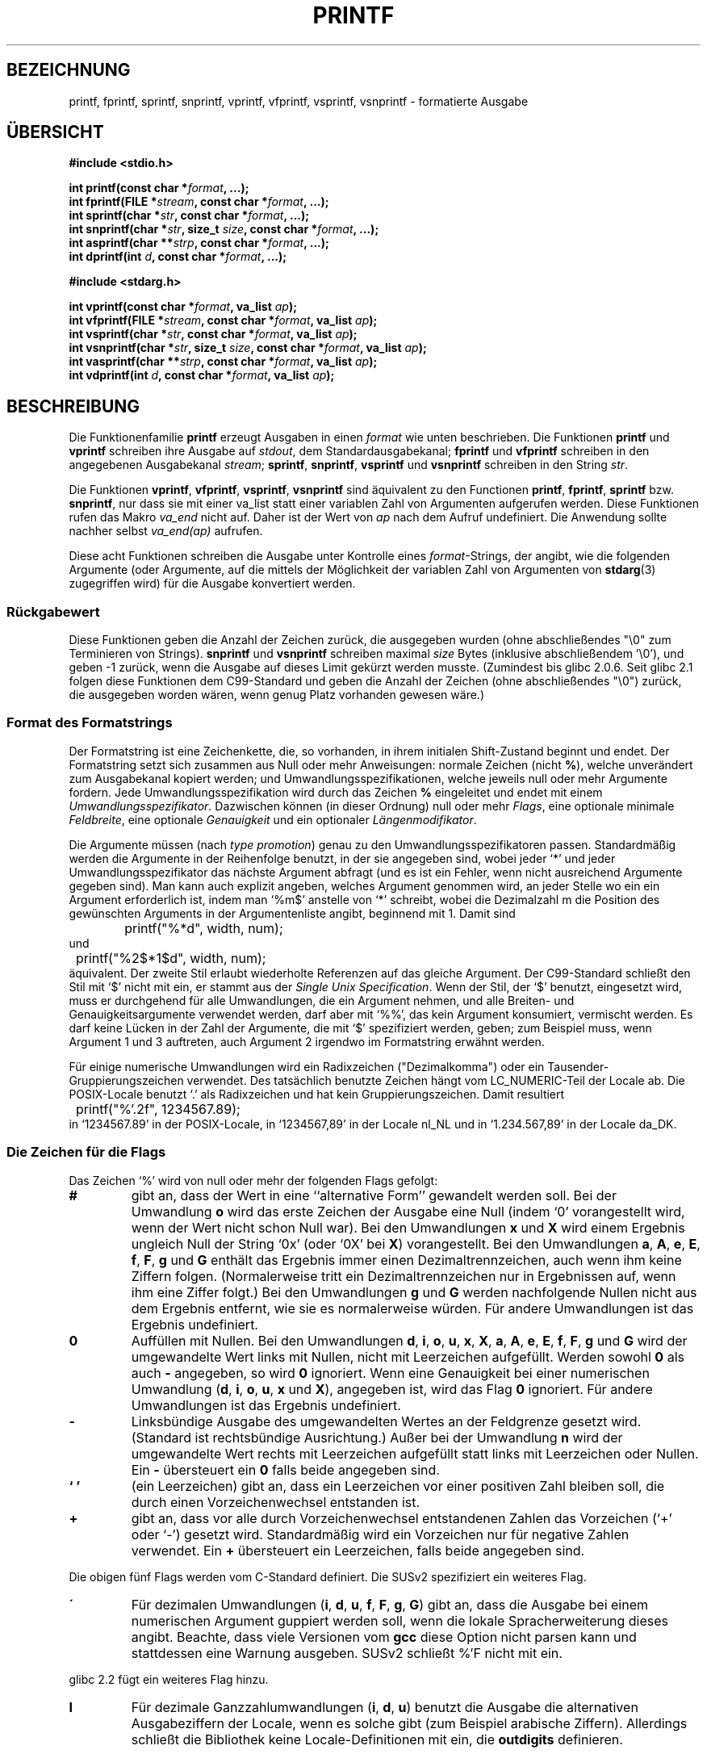 .\" Copyright (c) 1999 Andries Brouwer (aeb@cwi.nl)
.\"
.\" This is free documentation; you can redistribute it and/or
.\" modify it under the terms of the GNU General Public License as
.\" published by the Free Software Foundation; either version 2 of
.\" the License, or (at your option) any later version.
.\"
.\" The GNU General Public License's references to "object code"
.\" and "executables" are to be interpreted as the output of any
.\" document formatting or typesetting system, including
.\" intermediate and printed output.
.\"
.\" This manual is distributed in the hope that it will be useful,
.\" but WITHOUT ANY WARRANTY; without even the implied warranty of
.\" MERCHANTABILITY or FITNESS FOR A PARTICULAR PURPOSE.  See the
.\" GNU General Public License for more details.
.\"
.\" You should have received a copy of the GNU General Public
.\" License along with this manual; if not, write to the Free
.\" Software Foundation, Inc., 59 Temple Place, Suite 330, Boston, MA 02111,
.\" USA.
.\"
.\"
.\" Earlier versions of this page influenced the present text.
.\" It was derived from a Berkeley page with version
.\"       @(#)printf.3    6.14 (Berkeley) 7/30/91
.\" converted for Linux by faith@cs.unc.edu, updated by
.\" Helmut.Geyer@iwr.uni-heidelberg.de, agulbra@troll.no and Bruno Haible.
.\"
.\" 1999-11-25 aeb - Rewritten, using SUSv2 and C99.
.\" 2000-07-26 jsm28@hermes.cam.ac.uk - three small fixes
.\" 2000-10-16 jsm28@hermes.cam.ac.uk - more fixes
.\"
.\" Translation for said earlier version:
.\" Translated to German Mon May 27 16:00:00 1996 by Patrick Rother <krd@gulu.net>
.\" Modified Fri May 30 11:48:54 1996 by Martin Schulze (joey@infodrom.north.de)
.\" Modified Mon Jun 10 01:06:57 1996 by Martin Schulze (joey@linux.de)
.\" Modified Tue Dec 12 14:27:23 1996 by Martin Schulze (joey@linux.de)
.\" New approach for new version using old translations:
.\" Modified 15 Feb 2001 Michael Piefel <piefel@informatik.hu-berlin.de>
.\"
.TH PRINTF 3  "16. Oktober 2000" "GNU" "Bibliotheksfunktionen"
.SH "BEZEICHNUNG"
printf, fprintf, sprintf, snprintf, vprintf, vfprintf, vsprintf, vsnprintf  \- formatierte Ausgabe
.SH "ÜBERSICHT"
.B #include <stdio.h>
.sp
.BI "int printf(const char *" format ", ...);"
.br
.BI "int fprintf(FILE *" stream ", const char *" format ", ...);"
.br
.BI "int sprintf(char *" str ", const char *" format ", ...);"
.br
.BI "int snprintf(char *" str ", size_t " size ", const char *" format ", ...);"
.br
.BI "int asprintf(char **" strp ", const char *" format ", ...);"
.br
.BI "int dprintf(int " d ", const char *" format ", ...);"
.sp
.B #include <stdarg.h>
.sp
.BI "int vprintf(const char *" format ", va_list " ap );
.br
.BI "int vfprintf(FILE *" stream ", const char *" format ", va_list " ap );
.br
.BI "int vsprintf(char *" str ", const char *" format ", va_list " ap );
.br
.BI "int vsnprintf(char *" str ", size_t " size ", const char *" format ", va_list " ap );
.br
.BI "int vasprintf(char **" strp ", const char *" format ", va_list " ap );
.br
.BI "int vdprintf(int " d ", const char *" format ", va_list " ap );
.SH "BESCHREIBUNG"
Die Funktionenfamilie
.B printf
erzeugt Ausgaben in einen
.I format
wie unten beschrieben. Die Funktionen
.B printf
und
.B vprintf
schreiben ihre Ausgabe auf
.IR stdout ,
dem Standardausgabekanal;
.B fprintf
und
.B vfprintf
schreiben in den angegebenen Ausgabekanal
.IR stream ;
.BR sprintf ,
.BR snprintf ,
.BR vsprintf
und
.BR vsnprintf
schreiben in den String
.IR  str .
.PP
Die Funktionen
.BR vprintf ,
.BR vfprintf ,
.BR vsprintf ,
.B vsnprintf
sind äquivalent zu den Functionen
.BR printf ,
.BR fprintf ,
.B sprintf
bzw.
.BR snprintf ,
nur dass sie mit einer va_list statt einer variablen Zahl von Argumenten
aufgerufen werden. Diese Funktionen rufen das Makro
.I va_end
nicht auf. Daher ist der Wert von
.I ap
nach dem Aufruf undefiniert. Die Anwendung sollte nachher selbst
.I va_end(ap)
aufrufen.
.PP
Diese acht Funktionen schreiben die Ausgabe unter Kontrolle eines
.IR format "\-Strings,"
der angibt, wie die folgenden Argumente (oder Argumente, auf die mittels der
Möglichkeit der variablen Zahl von Argumenten von
.BR stdarg (3)
zugegriffen wird) für die Ausgabe konvertiert werden.
.SS "Rückgabewert"
Diese Funktionen geben die Anzahl der Zeichen zurück, die ausgegeben
wurden (ohne abschließendes "\e0" zum Terminieren von Strings).
.BR snprintf " und " vsnprintf
schreiben maximal
.I size
Bytes (inklusive abschließendem '\e0'), und geben \-1 zurück, wenn
die Ausgabe auf dieses Limit gekürzt werden musste.
(Zumindest bis glibc 2.0.6. Seit glibc 2.1 folgen diese Funktionen dem
C99-Standard und geben die Anzahl der Zeichen (ohne abschließendes "\e0")
zurück, die ausgegeben worden wären, wenn genug Platz vorhanden gewesen wäre.)
.SS "Format des Formatstrings"
Der Formatstring ist eine Zeichenkette, die, so vorhanden, in ihrem initialen
Shift-Zustand beginnt und endet.
Der Formatstring setzt sich zusammen aus Null oder mehr Anweisungen: normale
Zeichen (nicht
.BR % ),
welche unverändert zum Ausgabekanal kopiert werden;
und Umwandlungsspezifikationen, welche jeweils null oder mehr Argumente 
fordern.  Jede Umwandlungsspezifikation wird durch das Zeichen
.BR % 
eingeleitet und endet mit einem
.IR Umwandlungsspezifikator .
Dazwischen können (in dieser Ordnung) null oder mehr
.IR Flags ,
eine optionale minimale
.IR Feldbreite ,
eine optionale
.I Genauigkeit
und ein optionaler
.IR Längenmodifikator .
.PP
Die Argumente müssen (nach \fItype promotion\fP) genau zu den
Umwandlungsspezifikatoren passen.  Standardmäßig werden die Argumente in der
Reihenfolge benutzt, in der sie angegeben sind, wobei jeder `*' und jeder
Umwandlungsspezifikator das nächste Argument abfragt (und es ist ein Fehler,
wenn nicht ausreichend Argumente gegeben sind). Man kann auch explizit angeben,
welches Argument genommen wird, an jeder Stelle wo ein ein Argument erforderlich
ist, indem man `%m$' anstelle von `*' schreibt, wobei die Dezimalzahl m die
Position des gewünschten Arguments in der Argumentenliste angibt, beginnend mit
1. Damit sind
.RS
.nf
	printf("%*d", width, num);
.fi
.RE
und
.RS
.nf
	printf("%2$*1$d", width, num);
.fi
.RE
äquivalent. Der zweite Stil erlaubt wiederholte Referenzen auf das gleiche
Argument.  Der C99-Standard schließt den Stil mit `$' nicht mit ein, er stammt
aus der \fISingle Unix Specification\fP.  Wenn der Stil, der `$' benutzt,
eingesetzt wird, muss er durchgehend für alle Umwandlungen, die ein Argument
nehmen, und alle Breiten- und Genauigkeitsargumente verwendet werden, darf aber
mit `%%', das kein Argument konsumiert, vermischt werden. Es darf keine Lücken
in der Zahl der Argumente, die mit `$' spezifiziert werden, geben; zum Beispiel
muss, wenn Argument 1 und 3 auftreten, auch Argument 2 irgendwo im Formatstring
erwähnt werden.
.PP
Für einige numerische Umwandlungen wird ein Radixzeichen ("Dezimalkomma") oder
ein Tausender-Gruppierungszeichen verwendet. Des tatsächlich benutzte Zeichen
hängt vom LC_NUMERIC-Teil der Locale ab. Die POSIX-Locale benutzt `.' als
Radixzeichen und hat kein Gruppierungszeichen. Damit resultiert
.RS
.nf
	printf("%'.2f", 1234567.89);
.fi
.RE
in `1234567.89' in der POSIX-Locale, in `1234567,89' in der
Locale nl_NL und in `1.234.567,89' in der Locale da_DK.
.SS "Die Zeichen für die Flags"
Das Zeichen `%' wird von null oder mehr der folgenden Flags gefolgt:
.TP
.B #
gibt an, dass der Wert in eine ``alternative Form'' gewandelt werden soll.
Bei der Umwandlung 
.BR o
wird das erste Zeichen der Ausgabe eine Null (indem `0' vorangestellt wird, wenn
der Wert nicht schon Null war).  Bei den Umwandlungen
.B x
und
.B X
wird einem Ergebnis ungleich Null der String `0x' (oder `0X' bei
.BR X )
vorangestellt.  Bei den Umwandlungen
.BR a ,
.BR A ,
.BR e ,
.BR E ,
.BR f ,
.BR F ,
.B g
und
.B G
enthält das Ergebnis immer einen Dezimaltrennzeichen, auch wenn ihm keine Ziffern
folgen.  (Normalerweise tritt ein Dezimaltrennzeichen nur in Ergebnissen auf, wenn
ihm eine Ziffer folgt.)  Bei den Umwandlungen
.B g
und
.B G
werden nachfolgende Nullen nicht aus dem Ergebnis entfernt, wie sie es
normalerweise würden.
Für andere Umwandlungen ist das Ergebnis undefiniert.
.TP
.B \&0
Auffüllen mit Nullen.  Bei den Umwandlungen
.BR d ,
.BR i ,
.BR o ,
.BR u ,
.BR x ,
.BR X ,
.BR a ,
.BR A ,
.BR e ,
.BR E ,
.BR f ,
.BR F ,
.B g
und
.B G
wird der umgewandelte Wert links mit Nullen, nicht mit Leerzeichen aufgefüllt.
Werden sowohl
.B \&0
als auch
.B \-
angegeben, so wird
.B \&0
ignoriert.
Wenn eine Genauigkeit bei einer numerischen Umwandlung
.BR "" ( d ,
.BR i ,
.BR o ,
.BR u ,
.B x
und
.BR X ),
angegeben ist, wird das Flag
.B \&0
ignoriert.
Für andere Umwandlungen ist das Ergebnis undefiniert.
.TP
.B \-
Linksbündige Ausgabe des umgewandelten Wertes an der Feldgrenze gesetzt wird.
(Standard ist rechtsbündige Ausrichtung.) Außer bei der Umwandlung
.B n
wird der umgewandelte Wert rechts mit Leerzeichen aufgefüllt statt links
mit Leerzeichen oder Nullen.  Ein
.B \-
übersteuert ein
.B \&0
falls beide angegeben sind.
.TP
.B ` '
(ein Leerzeichen) gibt an, dass ein Leerzeichen vor einer positiven Zahl
bleiben soll, die durch einen Vorzeichenwechsel entstanden ist.
.TP
.B +
gibt an, dass vor alle durch Vorzeichenwechsel entstandenen Zahlen das 
Vorzeichen (`+' oder `-') gesetzt wird.  Standardmäßig wird ein
Vorzeichen nur für negative Zahlen verwendet. Ein
.B +
übersteuert ein Leerzeichen, falls beide angegeben sind.
.PP
Die obigen fünf Flags werden vom C-Standard definiert. Die SUSv2 spezifiziert ein
weiteres Flag.
.TP
.B \'
Für dezimalen Umwandlungen
.BR "" ( i ,
.BR d ,
.BR u ,
.BR f ,
.BR F ,
.BR g ,
.BR G )
gibt an, dass die Ausgabe bei einem numerischen Argument guppiert
werden soll, wenn die lokale Spracherweiterung dieses angibt.
Beachte, dass viele Versionen vom
.B gcc
diese Option nicht parsen kann und stattdessen eine Warnung ausgeben.
SUSv2 schließt %'F nicht mit ein.
.PP
glibc 2.2 fügt ein weiteres Flag hinzu.
.TP
.B I
Für dezimale Ganzzahlumwandlungen
.BR "" ( i ,
.BR d ,
.BR u )
benutzt die Ausgabe die alternativen Ausgabeziffern der Locale, wenn es solche
gibt (zum Beispiel arabische Ziffern). Allerdings schließt die Bibliothek keine
Locale-Definitionen mit ein, die
.B outdigits
definieren.
.\" See http://sources.redhat.com/ml/libc-alpha/2000-08/msg00230.html
.SS "Die Feldbreite"
Eine optionale Dezimalzahl, die die minimale Feldbreite angibt.  Wenn der
umgewandelte Wert weniger Zeichen als die Feldbreite hat, wird er links mit
Leerzeichen aufgefüllt (oder rechts, wenn das Flag für Linksbündigkeit 
gesetzt ist). Statt einer Dezimalzahl kann auch `*' oder `*m$' (für eine
Dezimalzahl m) angegeben werden, um zu spezifizieren, dass die Feldbreite im
nächsten (oder m-ten) Argument gegeben ist, welches den Type
.I int
haben muss. Eine negative Feldbreite wird als Flag `-' gefolgt von einer
positiven Breite interpretiert. In keinem Fall resultiert eine nichtexistierende
oder kleine Feldbreite im Abschneiden eines Feldes; ist das Ergebnis einer
Umwandlung breiter als die Feldbreite, so wird das Feld erweitert, um das
Ergebnis aufzunehmen.
.SS "Die Genauigkeit"
Eine optionale Genauigkeit in der Form eines Punkts (`\&.')  gefolgt von einer
optionalen Zahl.  Statt einer Dezimalzahl kann auch `*' oder `*m$' (für eine
Dezimalzahl m) angegeben werden, um zu spezifizieren, dass die Genauigkeit im
nächsten (oder m-ten) Argument gegeben ist, welches den Type
.I int
haben muss.
Wenn die Zahl weggelassen wird oder es eine negative Zahle ist, wird eine
Genauigkeit von Null angenommen.  Dies gibt die minimale Anzahl der Ziffern an,
die bei den Umwandlungen
.BR d ,
.BR i ,
.BR o ,
.BR u ,
.B x
und
.B X
erscheinen, bzw. die Anzahl der Ziffern nach dem Dezimaltrennzeichen bei 
.BR a ,
.BR A ,
.BR e ,
.BR E ,
.B f
und
.B F
, die maximale Anzahl von signifikanten Ziffern bei
.B g
und
.B G
, oder die maximale Anzahl von auszugebenden Zeichen eines Strings bei
.B s
und
.BR S .
.SS "Der Längenmodifikator"
Im Folgenden steht "Ganzzahlumwandlung" für
.BR d ,
.BR i ,
.BR o ,
.BR u ,
.BR x
oder
.BR X .
.TP
.B hh
Eine folgende Ganzzahlumwandlung entspricht einem Argument vom Typ
.I signed char
oder
.IR "unsigned char" ,
oder eine folgende
.BR n -Umwandlung
entspricht einem Zeiger auf ein
.IR signed - char -Argument.
.TP
.B h
Eine folgende Ganzzahlumwandlung entspricht einem Argument vom Typ
.I short int
oder
.IR "unsigned short int" ,
oder eine folgende
.BR n -Umwandlung
entspricht einem Zeiger auf ein
.IR short - int -Argument.
.TP
.B l
Eine folgende Ganzzahlumwandlung entspricht einem Argument vom Typ
.I long int
oder
.IR "unsigned long int",
oder eine folgende
.BR n -Umwandlung
entspricht einem Zeiger auf ein
.IR long - int -Argument,
oder eine folgende
.BR c -Umwandlung
entspricht einem Zeiger auf ein
.IR wchar_t -Argument,
.TP
.B ll
Eine folgende Ganzzahlumwandlung entspricht einem Argument vom Typ
.I long long int
oder
.IR "unsigned long long int" ,
oder eine folgende
.BR n -Umwandlung
entspricht einem Zeiger auf ein
.IR long - long - int -Argument.
.TP
.B L
Eine folgende
.BR a -,
.BR A -,
.BR e -,
.BR E -,
.BR f -,
.BR F -,
.BR g -
oder
.BR G -Umwandlung
entspricht einem
.IR "long double" -Argument.
(C99 erlaubt %LF, aber SUSv2 nicht.)
.TP
.B q
(`quad'. Nur BSD 4.4 und Linux libc5. Nicht benutzen.) Dies ist ein Synonym für
.BR ll .
.TP
.B j
Eine folgende Ganzzahlumwandlung entspricht einem Argument vom Typ
.I intmax_t
oder
.IR uintmax_t .
.TP
.B z
Eine folgende Ganzzahlumwandlung entspricht einem Argument vom Typ
.I size_t
oder
.IR ssize_t.
(Linux libc5 hat
.B Z
in dieser Bedeutung. Nicht benutzen.)
.TP
.B t
Eine folgende Ganzzahlumwandlung entspricht einem Argument vom Typ
.IR ptrdiff_t .
.PP
SUSv2 kennt nur die Längenmodifikatoren
.B h
(in
.BR hd ,
.BR hi ,
.BR ho ,
.BR hx ,
.BR hX ,
.BR hn )
und
.B l
(in
.BR ld ,
.BR li ,
.BR lo ,
.BR lx ,
.BR lX ,
.BR ln ,
.BR lc ,
.BR ls )
und
.B L
(in
.BR Le ,
.BR LE ,
.BR Lf ,
.BR Lg ,
.BR LG ).
.SS "Der Umwandlungsspezifikator"
Ein Zeichen, das den Typ der anzuwendenden Umwandlung angibt.
Die Umwandlungsspezifikatoren und ihre Bedeutung sind:
.TP
.BR d , i
Das Argument 
.I int
(oder eine entsprechende Variante) wird umgewandelt in eine 
vorzeichenbehaftete Dezimalzahl.
Die Genauigkeit, sofern vorhanden, gibt die minimale Anzahl vor Ziffern an,
die auftreten muss; wenn der umgewandelte Wert weniger Ziffern benötigt, wird er
links mit Nullen aufgefüllt. Die voreingestellte Genauigkeit ist 1. Wird 0 mit
einer expliziten Genauigkeit 0 gedruckt, so ist die Ausgabe leer.
.TP
.BR o , u , x , X
Das
.IR unsigned - int -Argument
wird in eine vorzeichenlose Oktal-
.BR "" ( o ),
Dezimal-
.BR "" ( u ),
oder Hexadezimalzahl
.BR "" ( x
und
.BR X )
umgewandelt. Die Buchstaben 
.B abcdef
werden für Umwandlungen
.B x
benutzt; die Buchstaben
.B ABCDEF
für Umwandlungen
.BR X .
Die Genauigkeit, sofern vorhanden, gibt die minimale Anzahl vor Ziffern an,
die auftreten muss; wenn der umgewandelte Wert weniger Ziffern benötigt, wird er
links mit Nullen aufgefüllt. Die voreingestellte Genauigkeit ist 1. Wird 0 mit
einer expliziten Genauigkeit 0 gedruckt, so ist die Ausgabe leer.
.TP
.BR e , E
Das Argument 
.I double
wird gerundet und in das Format
.if \w'\*(Pm'=0 .ds Pm ±
.BR "" [\-]d \&. ddd e \\*(Pmdd
umgewandelt, wobei eine Ziffer vor dem Dezimaltrennzeichen erscheint und die
Anzahl der Ziffern dahinter der Genauigkeit entspricht; wenn die Genauigkeit
fehlt, wird sie als 6 angenommen; wenn die Genauigkeit Null ist, erscheint kein
Dezimaltrennzeichen. Eine Umwandlung 
.B E
benutzt den Buchstaben 
.B E
(in Gegensatz zu
.BR e ),
um den Exponenten einzuleiten.  Der Exponent enthält immer mindestens zwei 
Ziffern; wenn der Wert Null ist, ist der Exponent 00.
.TP
.BR f , F
Das Argument
.I double
wird gerundet und umgewandelt in dezimale Notation im Format
.BR "" [-]ddd \&. ddd,
wobei die Anzahl der Ziffern hinter dem Dezimaltrennzeichen der Genauigkeit
entspricht.  Wenn die Genauigkeit fehlt, wird sie als 6 angenommen; wenn die
Genauigkeit Null ist, erscheint kein Dezimaltrennzeichen.  Wenn ein
Dezimaltrennzeichen erscheint, befindet sich mindestens eine Ziffer davor.
.PP
(SUSv2 kennt
.B F
nicht und sagt, dass Zeichenkettenrepräsentationen für Unendlich und NaN (Not a
Number - keine Zahl) vorhanden sein können. Der C99-Standard spezifiziert
`[-]inf' oder `[-]infinity' für Unendlich, und eine Zeichenkette beginnend mit
`nan' für NaN im Falle von
.BR f ,
und `[-]INF' oder `[-]INFINITY' oder `NAN' im Falle von
.BR F .)
.TP
.B g , G
Das Argument
.I double
wird umgewandelt in das Format
.B f
oder
.B e
(oder
.B F
oder
.B E
für die Umwandlung
.BR G ).
Die Genauigkeit gibt die Anzahl der signifikanten Stellen an.
Wenn die Genauigkeit fehlt, werden 6 Ziffern zurückgegeben; wenn die Genauigkeit
Null ist, wird sie als 1 angenommen.
Form
.B e
wird benutzt, wenn der Exponent kleiner als \-4 oder größer als oder gleich
der Genauigkeit ist.  Nachfolgende Nullen im Bruchteil werden entfernt; ein
Dezimaltrennzeichen erscheint nur, wenn es von mindestens einer Ziffer gefolgt wird.
.TP
.BR a , A
(C99; nicht in SUSv2) Für die Umwandlung
.B a
wird das
.IR double -Argument
in hexadezimale Notation gebracht (unter Benutzung der Buchstaben abcdef) in der Form
.BR "" [-] 0x h \&. hhhh p \\*(Pmd;
für
.B A
sind dagegen der Präfix
.BR 0X,
die Buchstaben ABCDEF und das Exponententrennzeichen
.BR P .
Vor dem Dezimaltrennzeichen ist eine hexadezimale Ziffer, die Anzahl der Stellen
dahinter entspricht der Genauigkeit. Die standardmäßige Genauigkeit genügt für
eine exakte Repräsentation des Wertes, wenn eine exakte Repräsentation zur Basis
2 existiert und ist sonstigenfalls groß genug, um Werte vom Typ
.I double
zu unterscheiden. Die Ziffer vor dem Dezimaltrennzeichen ist unspezifiziert für
nichtnormalisierte Zahlen, und nicht Null, aber ansonsten unspezifiziert, für
normalisierte Zahlen.
.TP
.B c
Wenn kein Modifikator
.B l
vorhanden ist, wird das Argument
.I int
umgewandelt in einen 
.I "unsigned char"
und das resultierende Zeichen ausgegeben.
Wenn ein
.B l
vorhanden ist, wird das
.IR wint_t -Argument
(breites Zeichen) mit einem Ruf der Funktion
.B wcrtomb
zu einer Multibyte-Folge umgewandelt, mit der Konvertierung beginnend im
initialen Zustand, und die resultierende Multibyte-Zeichenkette wird ausgegeben.
.TP
.B s
Wenn kein Modifikator
.B l
vorhanden ist, wird das Argument
.I "const char *"
erwartet als ein Zeiger auf ein Array vom Typ Character (Zeiger
auf einen String).  Zeichen aus diesem Array werden bis zu (aber nicht 
einschließlich) des terminierenden
.BR NUL \-Zeichens
ausgegeben; wenn eine Genauigkeit angegeben ist, werden nicht mehr Zeichen als die
angegebene Anzahl ausgegeben.
Wenn eine Genauigkeit angegeben ist braucht kein Null-Zeichen vorhanden zu sein;
wenn die Genauigkeit nicht angegeben ist oder größer als die Array-Größe ist,
muss das Array ein beendendes Zeichen
.B NUL
enthalten.
Wenn ein
.B l
vorhanden ist, wird das
.IR const - wchar_t - * -Argument
als ein Zeiger auf ein Array von breiten Zeichen erwartet. Breite Zeichen aus
dem Array werden zu Multibyte-Zeichen umgewandelt (jedes mit einem Ruf von
.BR wcrtomb,
beginnend im initialen Zustand vor dem ersten breiten Zeichen), bis zu und
einschließlich des terminierenden breiten
.BR NUL -Zeichens.
Wenn eine Genauigkeit angegeben ist, werden nicht mehr Bytes als die
angegebene Anzahl ausgegeben, aber es werden keine partiellen Multibyte-Zeichen
ausgegeben. Man beachte, dass die Genauigkeit die Anzahl der
.IR Bytes ,
nicht der
.I "breiten Zeichen"
oder
.I Bildschirmpositionen
angibt. Das Array muss ein terminierendes breites
.BR NUL -Zeichen
enthalten, wenn nicht eine Genauigkeit gegeben ist, die so klein ist, dass die
Zahl der geschriebenen Bytes sie übersteigt, bevor das Ende des Arrays erreicht
ist.
.TP
.B C
(Nicht in C99, aber in SUSv2.)
Synonym für
.BR lc .
Nicht benutzen.
.TP
.B S
(Nicht in C99, aber in SUSv2.)
Synonym für
.BR ls .
Nicht benutzen.
.TP
.B p
Das Zeiger-Argument
.I "void *"
wird hexadezimal ausgegeben (wie bei
.B %#x
oder
.BR  %#lx ).
.TP
.B n
Die Anzahl der bis hierhin ausgegebenen Zeichen wird in dem Integer
gespeichert, der durch das Zeiger-Argument
.I "int *"
(bzw. Äquivalent) gegeben ist.  Kein Argument wird umgewandelt.
.TP
.B %
Ein `%' wird ausgegeben.  Kein Argument wird umgewandelt.  Die komplette
Umwandlungsspezifikation ist `%%'.
.PP
.SH BEISPIELE
.br
.if \w'\*(Pi'=0 .ds Pi pi
Um \*(Pi mit fünf Dezimalstellen auszugeben:
.RS
.nf
#include <math.h>
#include <stdio.h>
fprintf(stdout, "pi = %.5f\en", 4 * atan(1.0));
.fi
.RE
.PP
Um Datum und Zeit in der Form `Sunday, July 3, 10:02' auszugeben,
wobei
.I weekday
und
.I month
Zeiger auf Strings sind:
.RS
.nf
#include <stdio.h>
fprintf(stdout, "%s, %s %d, %.2d:%.2d\en",
	weekday, month, day, hour, min);
.fi
.RE
.PP
Die meisten Länder benutzen die Reihenfolge Tag-Monat-Jahr. Deshalb muss eine
internationalisierte Version in der Lage sein, die Argumente in der durch das
Format angegebenen Reihenfolge zu drucken:
.RS
.nf
#include <stdio.h>
fprintf(stdout, format,
	weekday, month, day, hour, min);
.fi
.RE
wobei
.I format
von der Locale abhängt, und möglicherweise die Argumente permutiert. Mit dem
Wert
.RS
.nf
"%1$s, %3$d. %2$s, %4$d:%5$.2d\en"
.fi
.RE
bekommt man dann `Sonntag, 3. Juli, 10:02'.
.PP
Um einen genügend großen String zu allozieren und in ihn zu schreiben (Code
stimmt sowohl für glibc 2.0 als auch glibc 2.1):
.RS
.nf
#include <stdio.h>
#include <stdlib.h>
#include <stdarg.h>
char *
make_message(const char *fmt, ...) {
   /* Guess we need no more than 100 bytes. */
   int n, size = 100;
   char *p;
   va_list ap;
   if ((p = malloc (size)) == NULL)
      return NULL;
   while (1) {
      /* Try to print in the allocated space. */
      va_start(ap, fmt);
      n = vsnprintf (p, size, fmt, ap);
      va_end(ap);
      /* If that worked, return the string. */
      if (n > -1 && n < size)
         return p;
      /* Else try again with more space. */
      if (n > -1)    /* glibc 2.1 */
         size = n+1; /* precisely what is needed */
      else           /* glibc 2.0 */
         size *= 2;  /* twice the old size */
      if ((p = realloc (p, size)) == NULL)
         return NULL;
   }
}
.fi
.RE
.SH "SIEHE AUCH"
.BR printf (1),
.BR wcrtomb (3),
.BR wprintf (3),
.BR scanf (3),
.BR locale (5).
.SH "STANDARDS"
Die Funktionen
.BR fprintf ,
.BR printf ,
.BR sprintf ,
.BR vprintf ,
.BR vfprintf ,
und
.B vsprintf
sind konform zu ANSI X3.159-1989 (`ANSI C') und ISO/IEC 9899:1999 (`ISO C99').
Die Funktionen
.B snprintf
und
.B vsnprintf
sind konform zu ISO/IEC 9899:1999.
.PP
Hinsichtlich des Rückgabewerts von
.B snprintf
widersprechen sich SUSv2 und der C99-Standard: wird
.B snprintf
mit
.IR size =0
gerufen, dann vereinbart SUSv2 einen unspezifizierten Rückgabewert kleiner als
1, während C99 es zulässt, dass
.I str
in diesem Fall NULL ist, und (wie immer) den Rückgabewert als die Anzahl der
Zeichen, die, wäre der Ausgabestring groß genug gewesen, geschrieben worden
wären, angibt.
.PP
Linux' libc5 kennt die fünf Standardflags von C und das '-Flag, Locale, %m$
und *m$. Sie kennt die Längenmodifikatoren h, l, L, Z und q, akzeptiert aber L
und q sowohl für \fIlong double\fP als auch für \fIlong long\fP (das ist ein
Bug). Sie erkennt FDOU nicht mehr, fügt aber einen neuen Umwandlungsspezifikator
.B m
hinzu, welcher
.I strerror(errno)
ausgibt.
.PP
glibc 2.0 fügt Umwandlungsspezifikatoren C und S hinzu.
.PP
glibc 2.1 fügt Längenmodifikatoren hh, j, t und z sowie
Umwandlungsspezifikatoren a und A hinzu.
.PP
glibc 2.2 fügt den Umwandlungsspezifikatoren F mit der Bedeutung von C99 hinzu,
sowie das Flag I.
.SH "GESCHICHTE"
Unix V7 defininiert die drei Routinen
.BR printf ,
.BR fprintf ,
.B sprintf
und hat das Flag `-', die Breite oder Genauigkeit `*', den Längenmodifikator l
und die Umwandlungsspezifikatoren doxfegcsu sowie D, O, U, X als Synonyme für
ld, lo, lu, lx. Das stimmt auch noch für BSD 2.9.1, aber BSD 2.10 hat die Flags
`#', `+' und ` ' und erwähnt D, O, U, X nicht mehr. BSD 2.11 hat
.BR vprintf ,
.BR vfprintf ,
.B vsprintf
und warnt davor, D, O, U, X zu benutzen.
BSD 4.3 Reno hat das Flag `0', die Längenmodifikatoren h nd L und die
Umwandlungsspezifikatoren n, p, E, G, X (mit der heutigen Bedeutung) und rät von
D, O, U ab.
BSD 4.4 führt die Funktionen
.B snprintf
und
.B vsnprintf
und den Längenmodifikator q ein.
FreeBSD hat auch die Funktionen
.I asprintf
und
.IR vasprintf ,
die einen Puffer, der groß genug für
.B sprintf
ist, alloziert.
.SH BUGS
Da
.B sprintf
und
.B vsprintf
einen beliebig langen String annehmen, muss der Rufer Acht geben, nicht den
tatsächlich verfügbaren Platz zu überschreiten; dies ist oft unmöglich
sicherzustellen.  Man beachte, dass die Länge der Strings oft abhängig von der
Locale und schwierig vorherzusagen sind.
Stattdessen
.B snprintf
und
.B vsnprintf
benutzen (oder
.B asprintf
und
.BR vasprintf ).
.PP Code wie
.BI printf( fred );
weist häufig auf einen Fehler hin, da
.I fred
das Zeichen `%' enthalten kann. Kommt
.I fred
von ungeprüfter Nutzereingabe, kann es %n enthalten und veranlasst
.BR print ,
in den Speicher zu schreiben und erzeugt damit ein Sicherheitsloch.

